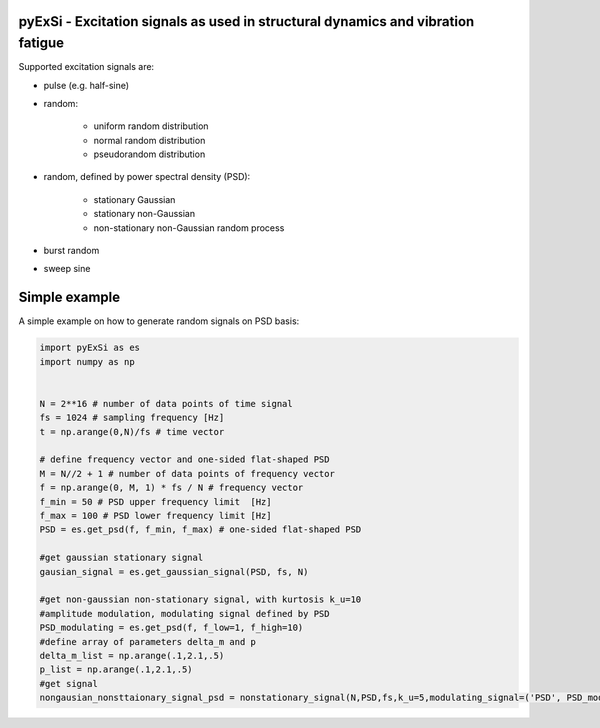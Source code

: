 pyExSi - Excitation signals as used in structural dynamics and vibration fatigue
--------------------------------------------------------------------------------
Supported excitation signals are:

- pulse (e.g. half-sine)
- random:

    - uniform random distribution
    - normal random distribution
    - pseudorandom distribution

- random, defined by power spectral density (PSD):

    - stationary Gaussian
    - stationary non-Gaussian
    - non-stationary non-Gaussian random process

- burst random
- sweep sine


Simple example
---------------

A simple example on how to generate random signals on PSD basis:

.. code-block:: python

    import pyExSi as es
    import numpy as np


    N = 2**16 # number of data points of time signal
    fs = 1024 # sampling frequency [Hz]
    t = np.arange(0,N)/fs # time vector

    # define frequency vector and one-sided flat-shaped PSD
    M = N//2 + 1 # number of data points of frequency vector
    f = np.arange(0, M, 1) * fs / N # frequency vector
    f_min = 50 # PSD upper frequency limit  [Hz]
    f_max = 100 # PSD lower frequency limit [Hz]
    PSD = es.get_psd(f, f_min, f_max) # one-sided flat-shaped PSD

    #get gaussian stationary signal
    gausian_signal = es.get_gaussian_signal(PSD, fs, N)

    #get non-gaussian non-stationary signal, with kurtosis k_u=10
    #amplitude modulation, modulating signal defined by PSD
    PSD_modulating = es.get_psd(f, f_low=1, f_high=10) 
    #define array of parameters delta_m and p
    delta_m_list = np.arange(.1,2.1,.5) 
    p_list = np.arange(.1,2.1,.5)
    #get signal 
    nongausian_nonsttaionary_signal_psd = nonstationary_signal(N,PSD,fs,k_u=5,modulating_signal=('PSD', PSD_modulating),param1_list=p_list,param2_list=delta_m_list)